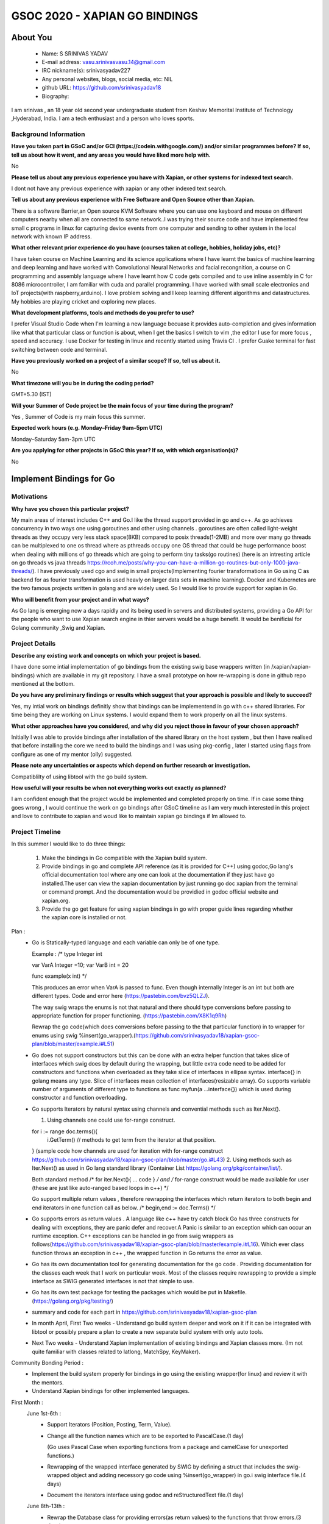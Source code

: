 .. This document is written in reStructuredText, a simple and unobstrusive
.. markup language.  For an introduction to reStructuredText see:
.. 
.. https://www.sphinx-doc.org/en/master/usage/restructuredtext/basics.html
.. 
.. Lines like this which start with `.. ` are comments which won't appear
.. in the generated output.
.. 
.. To apply for a GSoC project with Xapian, please fill in the template below.
.. Placeholder text for where you're expected to write something says "FILLME"
.. - search for this in the generated PDF to check you haven't missed anything.
.. 
.. See our GSoC Project Ideas List for some suggested project ideas:
.. https://trac.xapian.org/wiki/GSoCProjectIdeas
..
.. You are also most welcome to propose a project based on your own ideas.
.. 
.. From experience the best proposals are ones that are discussed with us and
.. improved in response to feedback.  You can share draft applications with
.. us by forking the git repository containing this file, filling in where
.. it says "FILLME", committing your changes and pushing them to your fork,
.. then opening a pull request to request us to review your draft proposal.
.. You can do this even before applications officially open.
.. 
.. IMPORTANT: Your application is only valid is you upload a PDF of your
.. proposal to the GSoC website at https://summerofcode.withgoogle.com/ - you
.. can generate a PDF of this proposal using "make pdf".  You can update the
.. PDF proposal right up to the deadline by just uploading a new file, so don't
.. leave it until the last minute to upload a version.  The deadline is
.. strictly enforced by Google, with no exceptions no matter how creative your
.. excuse.
.. 
.. If there is additional information which we haven't explicitly asked for
.. which you think is relevant, feel free to include it. For instance, since
.. work on Xapian often draws on academic research, it's important to cite
.. suitable references both to support any position you take (such as
.. 'algorithm X is considered to perform better than algorithm Y') and to show
.. which ideas underpin your project, and how you've had to develop them
.. further to make them practical for Xapian.
..
.. For academic research, it's helpful to include a URL if the paper is
.. freely available online (via an author's website or preprint server,
.. for instance). Not all Xapian contributors have free access to academic
.. publishers. You should still provide all the normal information used
.. when citing academic papers.
.. 
.. You're welcome to include diagrams or other images if you think they're
.. helpful - for how to do this see:
.. https://www.sphinx-doc.org/en/master/usage/restructuredtext/basics.html#images
.. 
.. Please take care to address all relevant questions - attention to detail
.. is important when working with computers!
.. 
.. If you have any questions, feel free to come and chat with us on IRC, or
.. send a mail to the mailing lists.  To answer a very common question, it's
.. the mentors who between them decide which proposals to accept - Google just
.. tell us HOW MANY we can accept (and they tell us that AFTER student
.. applications close).
.. 
.. Here are some useful resources if you want some tips on putting together a
.. good application:
.. 
.. "Writing a Proposal" from the GSoC Student Guide:
.. https://google.github.io/gsocguides/student/writing-a-proposal
.. 
.. "How to write a kick-ass proposal for Google Summer of Code":
.. https://teom.wordpress.com/2012/03/01/how-to-write-a-kick-ass-proposal-for-google-summer-of-code/

======================================
GSOC 2020 - XAPIAN GO BINDINGS
======================================

About You
=========

 * Name: S SRINIVAS YADAV

 * E-mail address: vasu.srinivasvasu.14@gmail.com

 * IRC nickname(s): srinivasyadav227

 * Any personal websites, blogs, social media, etc: NIL

 * github URL: https://github.com/srinivasyadav18

 * Biography:

.. Tell us a bit about yourself.

I am srinivas , an 18 year old second year undergraduate student from Keshav Memorital Institute of Technology ,Hyderabad, India.
I am a tech enthusiast and a person who loves sports.

Background Information
----------------------

.. The answers to these questions help us understand you better, so that we can
.. help ensure you have an appropriately scoped project and match you up with a
.. suitable mentor or mentors.  So please be honest - it's OK if you don't have
.. much experience, but it's a problem if we aren't aware of that and propose
.. an overly ambitious project.

**Have you taken part in GSoC and/or GCI (https://codein.withgoogle.com/) and/or
similar programmes before?  If so, tell us about how it went, and any areas you
would have liked more help with.**

No

**Please tell us about any previous experience you have with Xapian, or other
systems for indexed text search.**

I dont not have any previous experience with xapian or any other indexed text search.

**Tell us about any previous experience with Free Software and Open Source
other than Xapian.**

There is a software Barrier,an Open source KVM Software where you can use one keyboard and mouse 
on different computers nearby when all are connected to same network..I was trying their source code 
and have implemented few small c programs in linux for capturing device events from one computer and 
sending to other system in the local network with known IP address.

**What other relevant prior experience do you have (courses taken at college,
hobbies, holiday jobs, etc)?**

I have taken course on Machine Learning and its science applications where I have learnt the basics of machine learning 
and deep learning and have worked with Convolutional Neural Networks and facial recongnition,
a course on C programming and assembly language where I have learnt how C code gets compiled and 
to use inline assembly in C for 8086 microcontroller, I am familiar with cuda and parallel programming. 
I have worked with small scale electronics  and IoT projects(with raspberry,arduino).
I love problem solving and I keep learning different algorithms and datastructures.
My hobbies are playing cricket and exploring new places. 



**What development platforms, tools and methods do you prefer to use?**

I prefer Visual Studio Code when I'm learning a new language becuase it provides auto-completion and gives information like 
what that particular class or function is about, when I get the basics I switch 
to vim ,the editor I use for more focus , speed and accuracy. 
I use Docker for testing in linux and recently started using Travis CI . 
I prefer Guake terminal for fast switching between code and terminal.


**Have you previously worked on a project of a similar scope?  If so, tell us
about it.**

No 

**What timezone will you be in during the coding period?**

.. Please give at least the offset from GMT, but ideally also the timezone
.. name so we aren't surprised by any differences around daylight savings
.. time, which don't all line up in different parts of the world.

GMT+5.30 (IST) 

**Will your Summer of Code project be the main focus of your time during the
program?**

.. It need not be a problem to have other commitments during Summer of Code,
.. but if we don't know about them in advance we can't make sure you have
.. the support you need.

Yes , Summer of Code is my main focus this summer.

**Expected work hours (e.g. Monday–Friday 9am–5pm UTC)**

.. A common mistake is to think you can work a huge number of hours per week
.. for the entire duration of Summer of Code. If you try, you run the risk of
.. making yourself exhausted or ill, which may mean you are unable to keep
.. working right the way through. It's important to take good care of
.. yourself. Make sure you leave adequate time for other commitments, as well
.. as for eating, exercising, sleeping and socialising. Summer of Code
.. doesn't have to take over your life; it's better to think of it as you
.. would a job, leaving time to do other things.
..
.. If you have commitments for particular periods of Summer of Code, such as
.. exams or personal or family events, then please note in your timeline
.. (further down) when you'll be unable to work on your project. Providing
.. these are few, it is usually possible to get enough done across Summer of
.. Code to make for a worthwhile project.

Monday–Saturday 5am-3pm UTC 

**Are you applying for other projects in GSoC this year?  If so, with which
organisation(s)?**

.. We understand students sometimes want to apply to more than one org and
.. we don't have a problem with that, but it's helpful if we're aware of it
.. so that we know how many backup choices we might need.

No

Implement Bindings for Go
==========================

Motivations
-----------

**Why have you chosen this particular project?**

My main areas of interest includes C++ and Go.I like the thread support provided in  go and c++.
As go achieves concurrency in two ways one using goroutines and other using channels . goroutines are often called 
light-weight threads as they occupy very less stack space(8KB) compared to posix threads(1-2MB) and more over many go threads can be multiplexed
to one os thread where as pthreads occupy one OS thread that could be huge performance boost 
when dealing with millions of go threads which are going to perform tiny tasks(go routines) 
(here is an intresting article on go threads vs java threads https://rcoh.me/posts/why-you-can-have-a-million-go-routines-but-only-1000-java-threads/).
I have previously used cgo and swig in small projects(Implementing fourier transformations in Go using C as backend for as 
fourier transformation is used heavly on larger data sets in machine learning).
Docker and Kubernetes are the two famous projects written in golang and are widely used. So I would like to provide support for 
xapian in Go.

**Who will benefit from your project and in what ways?**

.. For example, think about the likely user-base, what they currently have to
.. do and how your project will improve things for them.

As Go lang is emerging now a days rapidly and its being used in servers and distributed systems,
providing a Go API for the people who want to use Xapian search engine in thier servers would be a huge benefit.
It would be benificial for Golang community ,Swig and Xapian. 

Project Details
---------------

.. Please go into plenty of detail in this section.

**Describe any existing work and concepts on which your project is based.**

I have done some intial implementation of go bindings from the existing swig base wrappers written (in /xapian/xapian-bindings)
which are available in my git repository.
I have a small prototype on how re-wrapping is done in github repo mentioned at the bottom.


**Do you have any preliminary findings or results which suggest that your
approach is possible and likely to succeed?**

Yes, my intial work on bindings definitly show that bindings can be implementend in go with c++ shared libraries.
For time being they are working on Linux systems. I would expand them to work properly on all the linux systems.

**What other approaches have you considered, and why did you reject those in
favour of your chosen approach?**

Initially I was able to provide bindings after installation of the shared library on the host system
, but then I have realised that before installing the core we need to build the bindings and I was using 
pkg-config , later I started using flags from configure as one of my mentor (olly) suggested.

**Please note any uncertainties or aspects which depend on further research or
investigation.**

Compatiblilty of using libtool with the go build system.

**How useful will your results be when not everything works out exactly as
planned?**

I am confident enough that the project would be implemented and completed properly on time.
If in case some thing goes wrong , I would continue the work on go bindings after GSoC timeline as I am very much 
interested in this project and love to contribute to xapian and woud like to maintain xapian go bindings if Im allowed to.


Project Timeline
----------------

.. We want you to think about the order you will work on your project, and
.. how long you think each part will take.  The parts should be AT MOST a
.. week long, or else you won't be able to realistically judge how long
.. they might take.  Even a week is too long really.  Try to break larger
.. tasks down into sub-tasks.
.. 
.. The timeline helps both you and us to know what you should do next, and how
.. on track you are.  Your plan certainly isn't set in stone - as you work on
.. your project, it may become clear that it is better to work on aspects in a
.. different order, or you may some things take longer than expected, and the
.. scope of the project may need to be adjusted.  If you think that's the
.. case during the project, it's better to talk to us about it sooner rather
.. than later.
.. 
.. You should strive to break your project down into a series of stages each of
.. which is in turn divided into the implementation, testing, and documenting of
.. a part of your project. What we're ideally looking for is for each stage to
.. be completed and merged in turn, so that it can be included in a future
.. release of Xapian. Even if you don't manage to achieve everything you
.. planned to, the stages you do complete are more likely to be useful if
.. you've structured your project that way. It also allows us to reliably
.. determine your progress, and should be more satisfying for you - you'll be
.. able to see that you've achieved something useful much sooner!
.. 
.. Look at the dates in the timeline:
.. https://summerofcode.withgoogle.com/how-it-works/
.. 
.. There are about 3 weeks of "community bonding" after accepted students are
.. announced.  During this time you should aim to complete any further research
.. or other issues which need to be done before you can start coding, and to
.. continue to get familiar with the code you'll be working on.  Your mentors
.. are there to help you with this.  We realise that many students have classes
.. and/or exams in this time, so we certainly aren't expecting full time work
.. on your project, but you should aim to complete preliminary work such that
.. you can actually start coding at the start of the coding period.
.. 
.. The coding period is broken into three blocks of about 4 weeks each, with
.. an evaluation after each block.  The evaluations are to help keep you on
.. track, and consist of brief evaluation forms sent to GSoC by both the
.. student and the mentor, and a chance to explicitly review how your project
.. is going with Xapian mentors.
.. 
.. If you will have other commitments during the project time (for example,
.. any university classes or exams, vacations, etc), make sure you include them
.. in your project timeline.
In this summer I would like to do three things:

    1.  Make the bindings in Go compatible with the Xapian build system.

    2.  Provide bindings in go and complete API reference (as it is provided for C++)
        using godoc,Go lang's official documentation tool where any one can look at the 
        documentation if they just have go installed.The user can view the xapian 
        documentation by just running go doc xapian from the terminal or command prompt.
        And the documentation would be providied in godoc official website 
        and xapian.org.

    3.  Provide the go get feature for using xapian bindings in go with 
        proper guide lines regarding whether the xapian core is installed
        or not.

Plan :
      * Go is Statically-typed language and each variable can only be of one type.
        
        Example :
        /*
        type Integer int
            
        var VarA Integer =10;
        var VarB int = 20

        func example(x int) */

        This produces an error when  VarA is passed to func.
        Even though internally Integer is an int but both are different types.
        Code and error here (https://pastebin.com/bvz5QLZJ).

        The way swig wraps the enums is not that natural and there should type conversions before passing to appropriate 
        function for proper functioning. (https://pastebin.com/X8K1q9Rh)

        Rewrap the go code(which does conversions before passing to the that particular function)
        in to wrapper for enums using swig %insert(go_wrapper).(https://github.com/srinivasyadav18/xapian-gsoc-plan/blob/master/example.i#L51)
      
      * Go does not support constructors but this can be done with an extra helper function that takes slice of interfaces
        which swig does by default during the wrapping, but little extra code need to be added for constructors and
        functions when overloaded as they take slice of interfaces in ellipse syntax.
        interface{} in golang means any type. Slice of interfaces mean collection of interfaces(resizable array).
        Go supports variable number of arguments of different type to functions as func myfun(a ...interface{}) which is used during 
        constructor and function overloading.
         
      * Go supports Iterators by natural syntax using channels and convential methods such as Iter.Next().
        
        1. Using channels one could use for-range construct.

        for i := range doc.terms(){
          i.GetTerm() // methods to get term from the iterator at that position.
        }
	(sample code how channels are used for iteration with for-range construct https://github.com/srinivasyadav18/xapian-gsoc-plan/blob/master/go.i#L43)
        2. Using methods such as Iter.Next() as used in Go lang standard library (Container List https://golang.org/pkg/container/list/).
         
        Both standard method /* for iter.Next(){ ... code } */ and /* for-range construct would be made available for user
        (these are just like auto-ranged based loops in c++) */
         
        Go support multiple return values , therefore rewrapping the interfaces which return iterators to both 
        begin and end iterators in one function call as below.
        /* begin,end := doc.Terms() */ 

      * Go supports errors as return values . A language like c++ have try catch block Go has three constructs for dealing
        with exceptions, they are panic defer and recover.A Panic is similar to an exception which can occur an runtime exception.
        C++ exceptions can be handled in go from swig wrappers as follows(https://github.com/srinivasyadav18/xapian-gsoc-plan/blob/master/example.i#L16).
        Which ever class function throws an exception in c++ , the wrapped function in Go returns the error as value.

      * Go has its own documentation tool for generating documentation for the go code . Providing documentation for the classes each week
        that I work on particular week.
        Most of the classes require rewrapping to provide a simple interface as SWIG generated 
        interfaces is not that simple to use.
      
      * Go has its own test package for testing the packages which would be put in Makefile.
        (https://golang.org/pkg/testing/)

      * summary and code for each part in https://github.com/srinivasyadav18/xapian-gsoc-plan

      * In month April, First Two weeks - Understand go build system deeper and work on it if it can be integrated with libtool or 
        possibly prepare a plan to create a new separate build system with only auto tools.
      
      * Next Two weeks - Understand Xapian implementation of existing bindings and Xapian classes more.
        (Im not quite familiar with classes related to latlong, MatchSpy, KeyMaker).

Community Bonding Period :
      * Implement the build system properly for bindings in go using the existing wrapper(for linux) and review it with the mentors.
      
      * Understand Xapian bindings for other implemented languages.

First Month : 
  June 1st-6th  :
      * Support Iterators (Position, Posting, Term, Value).

      * Change all the function names which are to be exported to PascalCase.(1 day)

        (Go uses Pascal Case when exporting functions from a package and camelCase for unexported functions.)
      
      * Rewrapping of the wrapped interface generated by SWIG by defining a struct that includes the swig-wrapped object
        and adding necessory go code using %insert(go_wrapper) in go.i swig interface file.(4 days)

      * Document the iterators interface using godoc and reStructuredText file.(1 day)
  
  June 8th-13th :
      * Rewrap the Database class for providing errors(as return values) to the functions that throw errors.(3 days)
      
      * Rewrap the Document class for rewrapped iterator interfaces.(2 days)
      
      * Document both the classes.(1 day)
  June 15th-20th :
      * Rewrap the QueryParser , Query class for enums type conversions and provide return error for the methods for corresponding
        functions which throw exception in c++.(2 days)

      * Adding additional code for constructors and overloaded functions becuase of rewrapping, rewrap the functions which return iterators in Go idomatic way.(2 days)
      
      * Document these classes.(2 days)   
  June 22nd-27th :
      * Support EsetIterator , MsetIterator classes by rewrapping the swig generated interfaces and adding additional go code 
        for iteration.(2 days)
      
      * Document EsetIterator,MsetIterator,ESet,MSet,RSet classes using godoc and reStructuredText.(2 days)
      
      * Providing tests for classes so far implemented with go test package and edit Makefile for adding new tests.(2 days)
   
  June 29th :
      * Phase 1 Evaluation.

Second Month :
  June 29th - July 4th :
      * Rewrap the Enquire class and all the overloaded functions,constructors(2 days) and
        functions which return the iterators to the interface which will be provided in go  
        with multiple return values at once(two iterators).(2 days)
      
      * Document Enquire class and provide small code examples (2 days).
  July 6th-11th :
      * Rewrap the Stem class and Writable Database class and provide errors as return values for the functions which throw.(3 days)
      
      * Code for constructors and overloaded functions becuase of rewrapping.(2 days)
      
      * Document both the classes.(1 day)
  July 13th-18th :
      * Rewrap the TermGenerator class and provide the type conversions for enum.(3 days)
      
      * Code for constructors and overloaded functions becuase of rewrapping.(2 days)

      * Document the TermGenerator class.(1 day)
  July 20th-25th:
      * Support Range Processors and Field Processors.(2 days)
      
      * Document both the Classes and demonstrate the usage of derived classes.(2 days)
      
      * Review the work done so far and fix the bugs if any.(1 day)
      
      * Provide tests far classes implementend so far with go test(package) and edit the Makefile for adding new tests. (1 day)
  July 27th:
      * Phase 2 Evaluation.

Third Month : 
  August 3rd-8th :
      * Support for Exapand Decider, all the derived classes of Exapand Decider are 
        embedded inside another interface provided by swig.(4 days)
        In go lang inheritence is achieved by embeddeding one interface in another.
      
      * Document for usage of Exapand Decider and its derived classes.(2 days)
  August 10th-15th :
      * Since erros are values and they would be returned to the respective function so far,
        now provide all the errors except.i file.(3 days)
      
      * Provide the standard examples in docs (simple index, simple search).(3 days)
  August 17th-22nd :
      * Implementation of go get feature.(3 days)
      
      * Providing tests far classes implementend so far with go test(package) and edit the Makefile for adding new tests 
        and provide tests for go get.(3 days)
  August 24th-31st : Final Week.
      * Evaluation Week and submission.

Previous Discussion of your Project
-----------------------------------

.. If you have discussed your project on our mailing lists please provide a
.. link to the discussion in the list archives.  If you've discussed it on
.. IRC, please say so (and the IRC handle you used if not the one given
.. above).
..
.. One of the things we've discovered sets apart many of the best applications
.. is that the students in question have discussed the project with us before
.. submitting their proposal.

So far we have discussed mainly about the build system of xapian for bindings in go.
And a feature, go get to install xapian-bindings.I have made a PR (https://github.com/xapian/xapian/pull/292) where one of my mentor (olly)
suggested for somechanges
and I have done most of it.

Licensing of your contributions to Xapian
-----------------------------------------

**Do you agree to dual-license all your contributions to Xapian under the GNU
GPL version 2 and all later versions, and the MIT/X licence?**

For the avoidance of doubt this includes all contributions to our wiki, mailing
lists and documentation, including anything you write in your project's wiki
pages.

.. For more details, including the rationale for this with respect to code,
.. please see the "License grant" section of our developer guide:
.. https://xapian-developer-guide.readthedocs.io/en/latest/contributing/contributing-changes.html#license-grant

Yes, I agree.

Use of Existing Code
--------------------

**If you already know about existing code you plan to incorporate or libraries
you plan to use, please give details.**

.. Code reuse is often a desirable thing, but we need to have a clear
.. provenance for the code in our repository, and to ensure any dependencies
.. don't have conflicting licenses.  So if you plan to use or end up using code
.. which you didn't write yourself as part of the project, it is very important
.. to clearly identify that code (and keep existing licensing and copyright
.. details intact), and to check with the mentors that it is OK to use.

I am using the existing xapian-headers.i and xapian-head.i from xapian.

References :
    Sample prototype for how rewrapping is done - https://github.com/srinivasyadav18/xapian-gsoc-plan

    Iterator Pattern used in Golang Standard library - https://golang.org/pkg/container/list/

    Iterator Pattern (for-range) - http://www.golangpatterns.info/object-oriented/iterators

    Iterator using channels - https://github.com/srinivasyadav18/xapian-gsoc-plan/blob/master/channel.go#L35

    Errors in Golang - https://blog.golang.org/error-handling-and-go

    Swig Support for Golang - http://www.swig.org/Doc4.0/Go.html

    Swig Insertion of Additional Go code into wrapper - http://www.swig.org/Doc4.0/Go.html#Go_adding_additional_code

    Cgo documentation - https://golang.org/cmd/cgo/

    Go Testing package - https://golang.org/pkg/testing/

    Go doc tool - https://blog.golang.org/godoc
    
